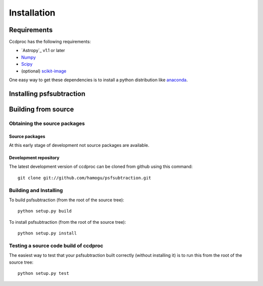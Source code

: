 ************
Installation
************

Requirements
============

Ccdproc has the following requirements:

- `Astropy`_ v1.1 or later
- `Numpy <http://www.numpy.org/>`_
- `Scipy <http://www.scipy.org/>`_
- (optional) `scikit-image <http://scikit-image.org/>`_

One easy way to get these dependencies is to install a python distribution like `anaconda <http://continuum.io/>`_.

Installing psfsubtraction
=========================

.. comment NOT on PIPY yet

   Using pip
   -------------

   To install ccdproc with `pip <http://www.pip-installer.org/en/latest/>`_, simply run::

       pip install --no-deps psfsubtraction

   .. note::

       The ``--no-deps`` flag is optional, but highly recommended if you already
       have Numpy installed, since otherwise pip will sometimes try to "help" you
       by upgrading your Numpy installation, which may not always be desired.

Building from source
====================

Obtaining the source packages
-----------------------------

Source packages
^^^^^^^^^^^^^^^

At this early stage of development not source packages are available.

.. comment Not on PiPy yet
   The latest stable source package for ccdproc can be `downloaded here
   <https://pypi.python.org/pypi/psfsubtraction>`_.

Development repository
^^^^^^^^^^^^^^^^^^^^^^

The latest development version of ccdproc can be cloned from github
using this command::

   git clone git://github.com/hamogu/psfsubtraction.git

Building and Installing
-----------------------

To build psfsubtraction (from the root of the source tree)::

    python setup.py build

To install psfsubtraction (from the root of the source tree)::

    python setup.py install

Testing a source code build of ccdproc
--------------------------------------

The easiest way to test that your psfsubtraction built correctly (without
installing it) is to run this from the root of the source tree::

    python setup.py test

